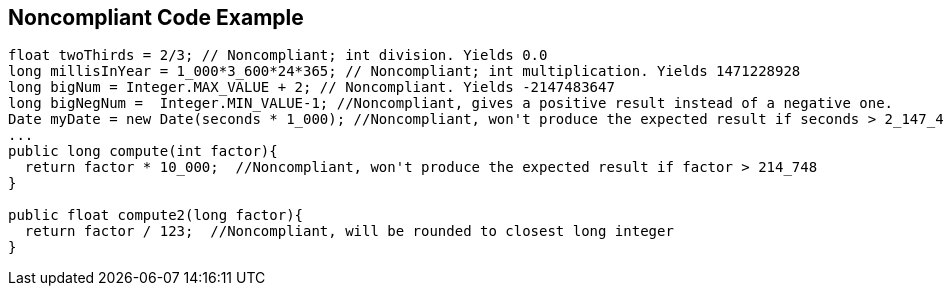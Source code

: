 == Noncompliant Code Example

[source,text]
----
float twoThirds = 2/3; // Noncompliant; int division. Yields 0.0
long millisInYear = 1_000*3_600*24*365; // Noncompliant; int multiplication. Yields 1471228928
long bigNum = Integer.MAX_VALUE + 2; // Noncompliant. Yields -2147483647
long bigNegNum =  Integer.MIN_VALUE-1; //Noncompliant, gives a positive result instead of a negative one. 
Date myDate = new Date(seconds * 1_000); //Noncompliant, won't produce the expected result if seconds > 2_147_483
...
public long compute(int factor){
  return factor * 10_000;  //Noncompliant, won't produce the expected result if factor > 214_748
}

public float compute2(long factor){
  return factor / 123;  //Noncompliant, will be rounded to closest long integer
}
----
